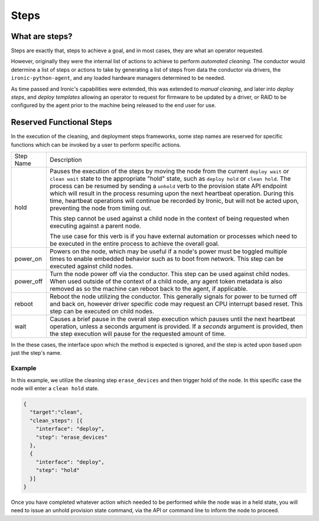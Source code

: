 =====
Steps
=====

What are steps?
===============

Steps are exactly that, steps to achieve a goal, and in most cases, they
are what an operator requested.

However, originally they were the internal list of actions to achieve to
perform *automated cleaning*. The conductor would determine a list of
steps or actions to take by generating a list of steps from data the
conductor via drivers, the ``ironic-python-agent``, and any loaded
hardware managers determined to be needed.

As time passed and Ironic's capabilities were extended, this was extended
to *manual cleaning*, and later into *deploy steps*, and *deploy templates*
allowing an operator to request for firmware to be updated by a driver, or
RAID to be configured by the agent prior to the machine being released
to the end user for use.

Reserved Functional Steps
=========================
In the execution of the cleaning, and deployment steps frameworks, some step
names are reserved for specific functions which can be invoked by a user to
perform specific actions.

+-----------+----------------------------------------------------------+
| Step Name | Description                                              |
+-----------+----------------------------------------------------------+
| hold      | Pauses the execution of the steps by moving the node     |
|           | from the current ``deploy wait`` or ``clean wait`` state |
|           | to the appropriate "hold" state, such as ``deploy hold`` |
|           | or ``clean hold``. The process can be resumed by sending |
|           | a ``unhold`` verb to the provision state API endpoint    |
|           | which will result in the process resuming upon the next  |
|           | heartbeat operation. During this time, heartbeat         |
|           | operations will continue be recorded by Ironic, but will |
|           | not be acted upon, preventing the node from timing out.  |
|           |                                                          |
|           | This step cannot be used against a child node in the     |
|           | context of being requested when executing against a      |
|           | parent node.                                             |
|           |                                                          |
|           | The use case for this verb is if you have external       |
|           | automation or processes which need to be executed in the |
|           | entire process to achieve the overall goal.              |
+-----------+----------------------------------------------------------+
| power_on  | Powers on the node, which may be useful if a node's      |
|           | power must be toggled multiple times to enable           |
|           | embedded behavior such as to boot from network.          |
|           | This step can be executed against child nodes.           |
+-----------+----------------------------------------------------------+
| power_off | Turn the node power off via the conductor.               |
|           | This step can be used against child nodes. When used     |
|           | outside of the context of a child node, any agent token  |
|           | metadata is also removed as so the machine can reboot    |
|           | back to the agent, if applicable.                        |
+-----------+----------------------------------------------------------+
| reboot    | Reboot the node utilizing the conductor. This generally  |
|           | signals for power to be turned off and back on, however  |
|           | driver specific code may request an CPU interrupt based  |
|           | reset. This step can be executed on child nodes.         |
+-----------+----------------------------------------------------------+
| wait      | Causes a brief pause in the overall step execution which |
|           | pauses until the next heartbeat operation, unless a      |
|           | seconds argument is provided. If a *seconds* argument is |
|           | provided, then the step execution will pause for the     |
|           | requested amount of time.                                |
+-----------+----------------------------------------------------------+


In the these cases, the interface upon which the method is expected is
ignored, and the step is acted upon based upon just the step's name.


Example
-------

In this example, we utilize the cleaning step ``erase_devices`` and then
trigger hold of the node. In this specific case the node will enter
a ``clean hold`` state.

.. code-block:: json

  {
    "target":"clean",
    "clean_steps": [{
      "interface": "deploy",
      "step": "erase_devices"
    },
    {
      "interface": "deploy",
      "step": "hold"
    }]
  }

Once you have completed whatever action which needed to be performed while
the node was in a held state, you will need to issue an unhold provision
state command, via the API or command line to inform the node to proceed.

